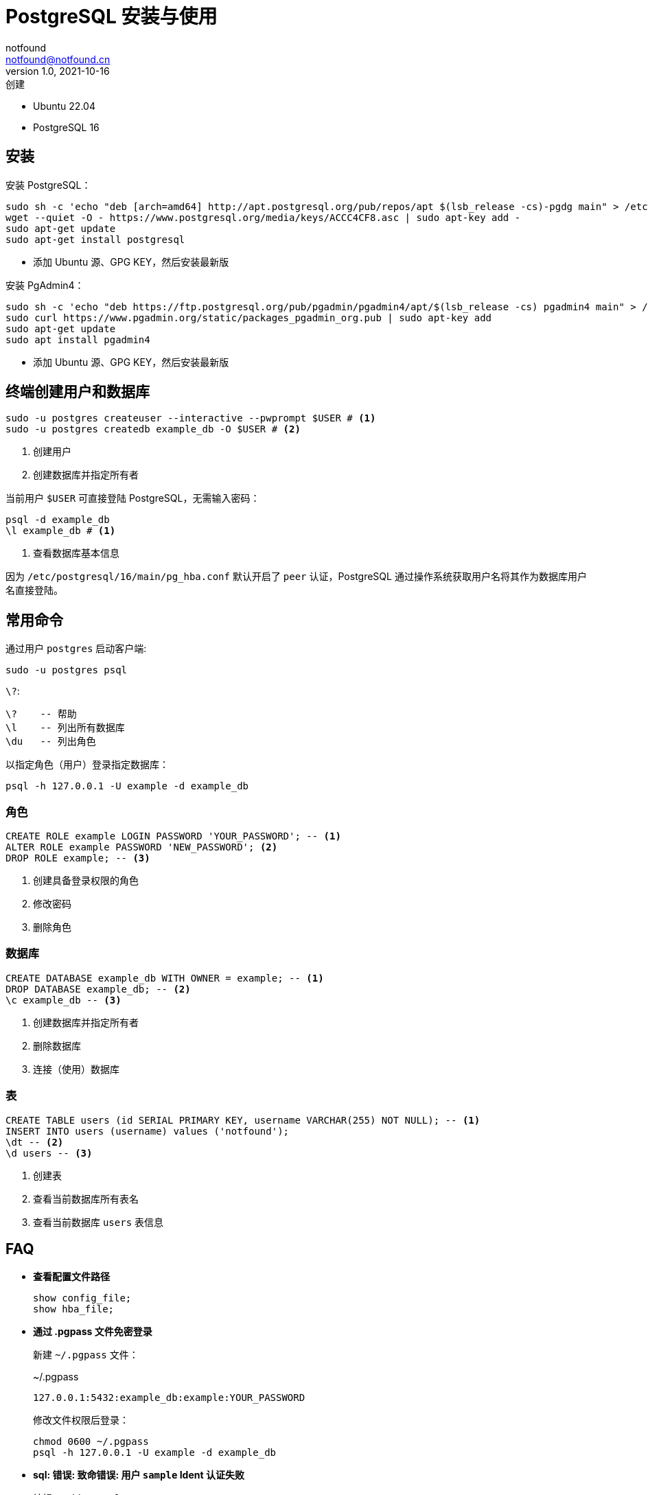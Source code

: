 = PostgreSQL 安装与使用
notfound <notfound@notfound.cn>
1.0, 2021-10-16: 创建
:sectanchors:

:page-slug: postgresql-install
:page-category: database
:page-tags: postgresql

* Ubuntu 22.04
* PostgreSQL 16

== 安装

安装 PostgreSQL：

[source,bash]
----
sudo sh -c 'echo "deb [arch=amd64] http://apt.postgresql.org/pub/repos/apt $(lsb_release -cs)-pgdg main" > /etc/apt/sources.list.d/pgdg.list'
wget --quiet -O - https://www.postgresql.org/media/keys/ACCC4CF8.asc | sudo apt-key add -
sudo apt-get update
sudo apt-get install postgresql
----
* 添加 Ubuntu 源、GPG KEY，然后安装最新版

安装 PgAdmin4：

[source,bash]
----
sudo sh -c 'echo "deb https://ftp.postgresql.org/pub/pgadmin/pgadmin4/apt/$(lsb_release -cs) pgadmin4 main" > /etc/apt/sources.list.d/pgadmin4.list'
sudo curl https://www.pgadmin.org/static/packages_pgadmin_org.pub | sudo apt-key add
sudo apt-get update
sudo apt install pgadmin4
----
* 添加 Ubuntu 源、GPG KEY，然后安装最新版

== 终端创建用户和数据库

[source,bash]
----
sudo -u postgres createuser --interactive --pwprompt $USER # <1>
sudo -u postgres createdb example_db -O $USER # <2>
----
<1> 创建用户
<2> 创建数据库并指定所有者

当前用户 `$USER` 可直接登陆 PostgreSQL，无需输入密码：

[source,bash]
----
psql -d example_db
\l example_db # <1>
----
<1> 查看数据库基本信息

因为 `/etc/postgresql/16/main/pg_hba.conf` 默认开启了 `peer` 认证，PostgreSQL 通过操作系统获取用户名将其作为数据库用户名直接登陆。

== 常用命令

通过用户 `postgres` 启动客户端:

[source,bash]
----
sudo -u postgres psql
----

`\?`:

[source,psql]
----
\?    -- 帮助
\l    -- 列出所有数据库
\du   -- 列出角色
----

以指定角色（用户）登录指定数据库：

[source,bash]
----
psql -h 127.0.0.1 -U example -d example_db
----

=== 角色

[source,sql]
----
CREATE ROLE example LOGIN PASSWORD 'YOUR_PASSWORD'; -- <1>
ALTER ROLE example PASSWORD 'NEW_PASSWORD'; <2>
DROP ROLE example; -- <3>
----
<1> 创建具备登录权限的角色
<2> 修改密码
<3> 删除角色

=== 数据库

[source,sql]
----
CREATE DATABASE example_db WITH OWNER = example; -- <1>
DROP DATABASE example_db; -- <2>
\c example_db -- <3>
----
<1> 创建数据库并指定所有者
<2> 删除数据库
<3> 连接（使用）数据库

=== 表

[source,sql]
----
CREATE TABLE users (id SERIAL PRIMARY KEY, username VARCHAR(255) NOT NULL); -- <1>
INSERT INTO users (username) values ('notfound');
\dt -- <2>
\d users -- <3>
----
<1> 创建表
<2> 查看当前数据库所有表名
<3> 查看当前数据库 `users` 表信息


== FAQ

* **查看配置文件路径**
+
[source,sql]
----
show config_file;
show hba_file;
----
* **通过 .pgpass 文件免密登录**
+
新建 `~/.pgpass` 文件：
+
.~/.pgpass
[source,text]
----
127.0.0.1:5432:example_db:example:YOUR_PASSWORD
----
+
修改文件权限后登录：
+
[source,bash]
----
chmod 0600 ~/.pgpass
psql -h 127.0.0.1 -U example -d example_db
----
+
* **sql: 错误: 致命错误: 用户 `sample` Ident 认证失败**
+
编辑 `pg_hba.conf`：
+
./etc/postgresql/16/main/pg_hba.conf
[source,conf]
----
# TYPE  DATABASE        USER            ADDRESS                 METHOD
host    all             sample          127.0.0.1/32            md5
----
+
* **修改监听端口，并允许外部客户端连接**
+
编辑 `postgresql.conf`，修改监听端口：
+
./etc/postgresql/16/main/postgresql.conf
[source,conf]
----
listen_addresses = '0.0.0.0'            # what IP address(es) to listen on;
----
+
编辑 `pg_hba.conf`，允许用户 example 在网段 192.168.0.1/16 上访问数据库 example_db：
+
./etc/postgresql/16/main/pg_hba.conf
[source,conf]
----
# TYPE  DATABASE        USER            ADDRESS                 METHOD
host    example_db      example         192.168.0.1/16          md5
----
+
重启服务后，检查端口：
+
[source,bash]
----
sudo systemctl restart postgresql.service
sudo lsof -i:5432
----

== 参考

* https://www.postgresql.org/download/linux/ubuntu
* https://www.postgresql.org/download/linux/redhat/
* https://www.postgresql.org/docs/12/libpq-pgpass.html
* https://www.pgadmin.org/download/pgadmin-4-apt
* https://www.pgadmin.org/download/pgadmin-4-rpm/
